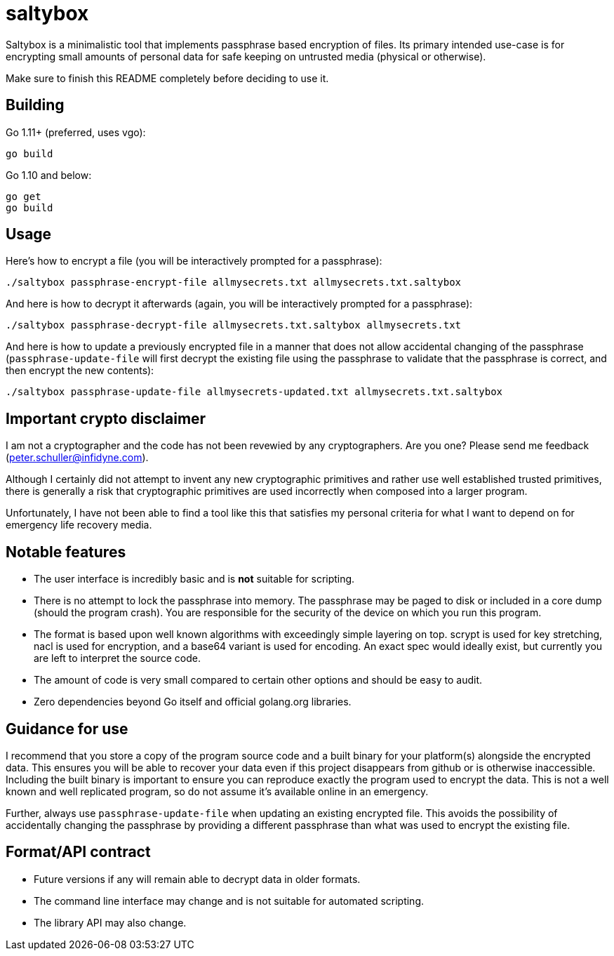 = saltybox

Saltybox is a minimalistic tool that implements passphrase based
encryption of files. Its primary intended use-case is for encrypting
small amounts of personal data for safe keeping on untrusted media
(physical or otherwise).

Make sure to finish this README completely before deciding to use it.

== Building

Go 1.11+ (preferred, uses vgo):

```
go build
```

Go 1.10 and below:

```
go get
go build
```

== Usage

Here's how to encrypt a file (you will be interactively prompted for a
passphrase):

```
./saltybox passphrase-encrypt-file allmysecrets.txt allmysecrets.txt.saltybox
```

And here is how to decrypt it afterwards (again, you will be
interactively prompted for a passphrase):

```
./saltybox passphrase-decrypt-file allmysecrets.txt.saltybox allmysecrets.txt
```

And here is how to update a previously encrypted file in a manner that
does not allow accidental changing of the passphrase
(`passphrase-update-file` will first decrypt the existing file using
the passphrase to validate that the passphrase is correct, and then
encrypt the new contents):

```
./saltybox passphrase-update-file allmysecrets-updated.txt allmysecrets.txt.saltybox
```

== Important crypto disclaimer

I am not a cryptographer and the code has not been revewied by any
cryptographers. Are you one? Please send me feedback
(peter.schuller@infidyne.com).

Although I certainly did not attempt to invent any new cryptographic
primitives and rather use well established trusted primitives, there
is generally a risk that cryptographic primitives are used incorrectly
when composed into a larger program.

Unfortunately, I have not been able to find a tool like this that
satisfies my personal criteria for what I want to depend on for
emergency life recovery media.

== Notable features

* The user interface is incredibly basic and is *not* suitable for scripting.
* There is no attempt to lock the passphrase into memory. The passphrase
  may be paged to disk or included in a core dump (should the program
  crash). You are responsible for the security of the device on which you
  run this program.
* The format is based upon well known algorithms with exceedingly
  simple layering on top. scrypt is used for key stretching, nacl is
  used for encryption, and a base64 variant is used for encoding. An exact
  spec would ideally exist, but currently you are left to interpret the
  source code.
* The amount of code is very small compared to certain other options and
  should be easy to audit.
* Zero dependencies beyond Go itself and official golang.org libraries.

== Guidance for use

I recommend that you store a copy of the program source code and a
built binary for your platform(s) alongside the encrypted data. This
ensures you will be able to recover your data even if this project
disappears from github or is otherwise inaccessible. Including the
built binary is important to ensure you can reproduce exactly the
program used to encrypt the data. This is not a well known and well
replicated program, so do not assume it's available online in an
emergency.

Further, always use `passphrase-update-file` when updating an existing
encrypted file. This avoids the possibility of accidentally changing
the passphrase by providing a different passphrase than what was used
to encrypt the existing file.

== Format/API contract

* Future versions if any will remain able to decrypt data in older
  formats.
* The command line interface may change and is not suitable for
  automated scripting.
* The library API may also change.
